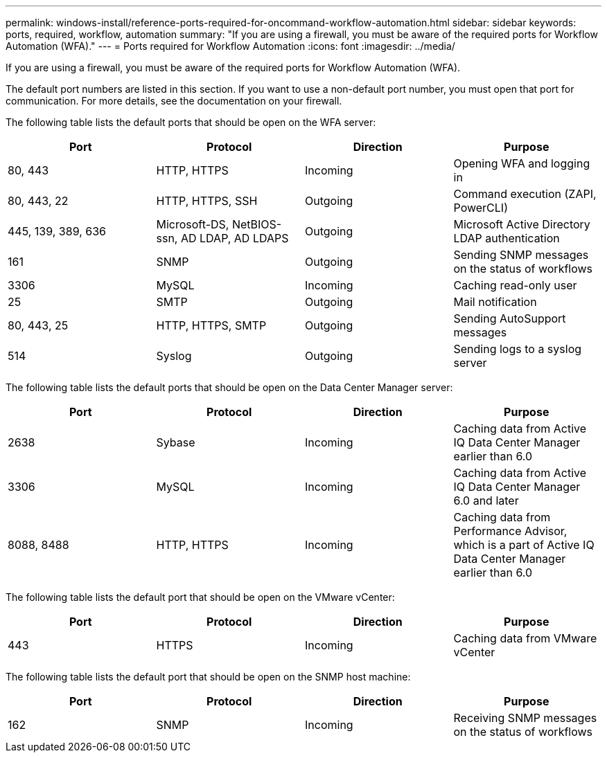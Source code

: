 ---
permalink: windows-install/reference-ports-required-for-oncommand-workflow-automation.html
sidebar: sidebar
keywords:  ports, required, workflow, automation
summary: "If you are using a firewall, you must be aware of the required ports for Workflow Automation (WFA)."
---
= Ports required for Workflow Automation
:icons: font
:imagesdir: ../media/

[.lead]
If you are using a firewall, you must be aware of the required ports for Workflow Automation (WFA).

The default port numbers are listed in this section. If you want to use a non-default port number, you must open that port for communication. For more details, see the documentation on your firewall.

The following table lists the default ports that should be open on the WFA server:
[cols="4*",options="header"]
|===
| Port| Protocol| Direction| Purpose
a|
80, 443
a|
HTTP, HTTPS
a|
Incoming
a|
Opening WFA and logging in
a|
80, 443, 22
a|
HTTP, HTTPS, SSH
a|
Outgoing
a|
Command execution (ZAPI, PowerCLI)
a|
445, 139, 389, 636
a|
Microsoft-DS, NetBIOS-ssn, AD LDAP, AD LDAPS
a|
Outgoing
a|
Microsoft Active Directory LDAP authentication
a|
161
a|
SNMP
a|
Outgoing
a|
Sending SNMP messages on the status of workflows
a|
3306
a|
MySQL
a|
Incoming
a|
Caching read-only user
a|
25
a|
SMTP
a|
Outgoing
a|
Mail notification
a|
80, 443, 25
a|
HTTP, HTTPS, SMTP
a|
Outgoing
a|
Sending AutoSupport messages
a|
514
a|
Syslog
a|
Outgoing
a|
Sending logs to a syslog server
|===
The following table lists the default ports that should be open on the Data Center Manager server:
[cols="4*",options="header"]
|===
| Port| Protocol| Direction| Purpose
a|
2638
a|
Sybase
a|
Incoming
a|
Caching data from Active IQ Data Center Manager earlier than 6.0
a|
3306
a|
MySQL
a|
Incoming
a|
Caching data from Active IQ Data Center Manager 6.0 and later
a|
8088, 8488
a|
HTTP, HTTPS
a|
Incoming
a|
Caching data from Performance Advisor, which is a part of Active IQ Data Center Manager earlier than 6.0
|===
The following table lists the default port that should be open on the VMware vCenter:
[cols="4*",options="header"]
|===
| Port| Protocol| Direction| Purpose
a|
443
a|
HTTPS
a|
Incoming
a|
Caching data from VMware vCenter
|===
The following table lists the default port that should be open on the SNMP host machine:
[cols="4*",options="header"]
|===
| Port| Protocol| Direction| Purpose
a|
162
a|
SNMP
a|
Incoming
a|
Receiving SNMP messages on the status of workflows
|===
